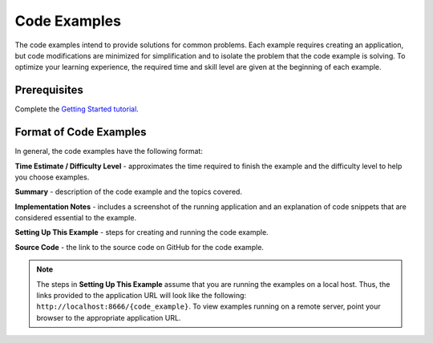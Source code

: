 =============
Code Examples
=============

The code examples intend to provide solutions for common problems. Each example requires 
creating an application, but code modifications are minimized for simplification and to 
isolate the problem that the code example is solving. To optimize your learning experience, 
the required time and skill level are given at the beginning of each example.

.. _code_exs-prereqs:

Prerequisites
-------------

Complete the `Getting Started tutorial <../getting_started/>`_.

.. _code_exs-format:

Format of Code Examples
-----------------------

In general, the code examples have the following format:

**Time Estimate / Difficulty Level** - approximates the time required to finish the example 
and the difficulty level to help you choose examples.

**Summary** - description of the code example and the topics covered.

**Implementation Notes** - includes a screenshot of the running application and an 
explanation of code snippets that are considered essential to the example.

**Setting Up This Example** - steps for creating and running the code example.

**Source Code** - the link to the source code on GitHub for the code example.


.. note:: 
          The steps in **Setting Up This Example** assume that you are running the 
          examples on a local host. Thus, the links provided to the application URL will 
          look like the following: ``http://localhost:8666/{code_example}``. To view 
          examples running on a remote server, point your browser to the appropriate 
          application URL.

